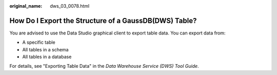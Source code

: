 :original_name: dws_03_0078.html

.. _dws_03_0078:

How Do I Export the Structure of a GaussDB(DWS) Table?
======================================================

You are advised to use the Data Studio graphical client to export table data. You can export data from:

-  A specific table
-  All tables in a schema
-  All tables in a database

For details, see "Exporting Table Data" in the *Data Warehouse Service (DWS) Tool Guide*.
